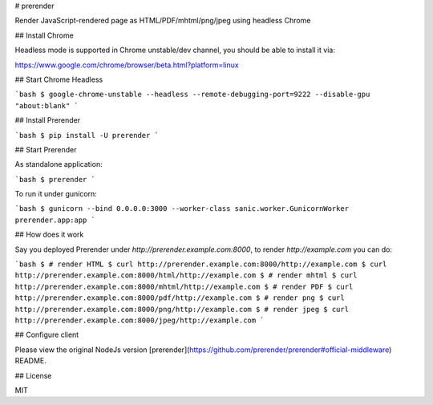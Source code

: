 # prerender

Render JavaScript-rendered page as HTML/PDF/mhtml/png/jpeg using headless Chrome

## Install Chrome

Headless mode is supported in Chrome unstable/dev channel, you should be able to install it via:

https://www.google.com/chrome/browser/beta.html?platform=linux

## Start Chrome Headless

```bash
$ google-chrome-unstable --headless --remote-debugging-port=9222 --disable-gpu "about:blank"
```

## Install Prerender

```bash
$ pip install -U prerender
```

## Start Prerender

As standalone application:

```bash
$ prerender
```

To run it under gunicorn:

```bash
$ gunicorn --bind 0.0.0.0:3000 --worker-class sanic.worker.GunicornWorker prerender.app:app
```

## How does it work

Say you deployed Prerender under `http://prerender.example.com:8000`, to render `http://example.com` you can do:

```bash
$ # render HTML
$ curl http://prerender.example.com:8000/http://example.com
$ curl http://prerender.example.com:8000/html/http://example.com
$ # render mhtml
$ curl http://prerender.example.com:8000/mhtml/http://example.com
$ # render PDF
$ curl http://prerender.example.com:8000/pdf/http://example.com
$ # render png
$ curl http://prerender.example.com:8000/png/http://example.com
$ # render jpeg
$ curl http://prerender.example.com:8000/jpeg/http://example.com
```

## Configure client

Please view the original NodeJs version [prerender](https://github.com/prerender/prerender#official-middleware) README.

## License

MIT


